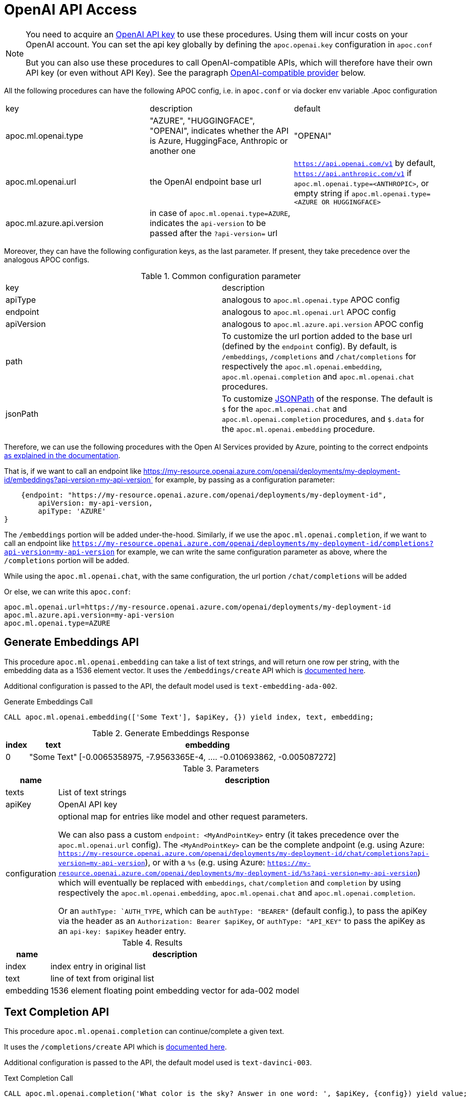 [[openai-api]]
= OpenAI API Access
:description: This section describes procedures that can be used to access the OpenAI API.

[NOTE]
====
You need to acquire an https://platform.openai.com/account/api-keys[OpenAI API key^] to use these procedures. Using them will incur costs on your OpenAI account. You can set the api key globally by defining the `apoc.openai.key` configuration in `apoc.conf`

But you can also use these procedures to call OpenAI-compatible APIs, which will therefore have their own API key (or even without API Key). 
See the paragraph <<openai_compatible_provider>> below.
====

All the following procedures can have the following APOC config, i.e. in `apoc.conf` or via docker env variable
.Apoc configuration
|===
|key | description | default
| apoc.ml.openai.type | "AZURE", "HUGGINGFACE", "OPENAI", indicates whether the API is Azure, HuggingFace, Anthropic or another one | "OPENAI" 
| apoc.ml.openai.url | the OpenAI endpoint base url | `https://api.openai.com/v1` by default, 
    `https://api.anthropic.com/v1` if `apoc.ml.openai.type=<ANTHROPIC>`,
    or empty string if `apoc.ml.openai.type=<AZURE OR HUGGINGFACE>`
| apoc.ml.azure.api.version | in case of `apoc.ml.openai.type=AZURE`, indicates the `api-version` to be passed after the `?api-version=` url | 
|===


Moreover, they can have the following configuration keys, as the last parameter.
If present, they take precedence over the analogous APOC configs.

.Common configuration parameter

|===
| key | description
| apiType | analogous to `apoc.ml.openai.type` APOC config
| endpoint | analogous to `apoc.ml.openai.url` APOC config
| apiVersion | analogous to `apoc.ml.azure.api.version` APOC config
| path | To customize the url portion added to the base url (defined by the `endpoint` config).
    By default, is `/embeddings`, `/completions` and `/chat/completions` for respectively the `apoc.ml.openai.embedding`, `apoc.ml.openai.completion` and `apoc.ml.openai.chat` procedures.
| jsonPath | To customize https://github.com/json-path/JsonPath[JSONPath] of the response. 
    The default is `$` for the `apoc.ml.openai.chat` and `apoc.ml.openai.completion` procedures, and `$.data` for the `apoc.ml.openai.embedding` procedure.
|===


Therefore, we can use the following procedures with the Open AI Services provided by Azure,
pointing to the correct endpoints https://learn.microsoft.com/it-it/azure/ai-services/openai/reference[as explained in the documentation].

That is, if we want to call an endpoint like https://my-resource.openai.azure.com/openai/deployments/my-deployment-id/embeddings?api-version=my-api-version` for example,
by passing as a configuration parameter:
```
    {endpoint: "https://my-resource.openai.azure.com/openai/deployments/my-deployment-id",
        apiVersion: my-api-version,
        apiType: 'AZURE'
}
```

The `/embeddings` portion will be added under-the-hood.
Similarly, if we use the `apoc.ml.openai.completion`,  if we want to call an endpoint like `https://my-resource.openai.azure.com/openai/deployments/my-deployment-id/completions?api-version=my-api-version` for example,
we can write the same configuration parameter as above,
where the `/completions` portion will be added.

While using the `apoc.ml.openai.chat`, with the same configuration, the url portion `/chat/completions` will be added

Or else, we can write this `apoc.conf`:
```
apoc.ml.openai.url=https://my-resource.openai.azure.com/openai/deployments/my-deployment-id
apoc.ml.azure.api.version=my-api-version
apoc.ml.openai.type=AZURE
```



== Generate Embeddings API

This procedure `apoc.ml.openai.embedding` can take a list of text strings, and will return one row per string, with the embedding data as a 1536 element vector.
It uses the `/embeddings/create` API which is https://platform.openai.com/docs/api-reference/embeddings/create[documented here^].

Additional configuration is passed to the API, the default model used is `text-embedding-ada-002`.

.Generate Embeddings Call
[source,cypher]
----
CALL apoc.ml.openai.embedding(['Some Text'], $apiKey, {}) yield index, text, embedding;
----

.Generate Embeddings Response
[%autowidth, opts=header]
|===
|index | text | embedding
|0 | "Some Text" | [-0.0065358975, -7.9563365E-4, .... -0.010693862, -0.005087272]
|===

.Parameters
[%autowidth, opts=header]
|===
|name | description
| texts | List of text strings
| apiKey | OpenAI API key
| configuration | optional map for entries like model and other request parameters.

    We can also pass a custom `endpoint: <MyAndPointKey>` entry (it takes precedence over the `apoc.ml.openai.url` config).
    The `<MyAndPointKey>` can be the complete andpoint (e.g. using Azure: `https://my-resource.openai.azure.com/openai/deployments/my-deployment-id/chat/completions?api-version=my-api-version`),
    or with a `%s` (e.g. using Azure: `https://my-resource.openai.azure.com/openai/deployments/my-deployment-id/%s?api-version=my-api-version`) which will eventually be replaced with `embeddings`, `chat/completion` and `completion` 
    by using respectively the `apoc.ml.openai.embedding`, `apoc.ml.openai.chat` and `apoc.ml.openai.completion`.

    Or an `authType: `AUTH_TYPE`, which can be `authType: "BEARER"` (default config.), to pass the apiKey via the header as an `Authorization: Bearer $apiKey`,
        or `authType: "API_KEY"` to pass the apiKey as an `api-key: $apiKey` header entry.
|===


.Results
[%autowidth, opts=header]
|===
|name | description
| index | index entry in original list
| text  | line of text from original list
| embedding | 1536 element floating point embedding vector for ada-002 model
|===

== Text Completion API

This procedure `apoc.ml.openai.completion` can continue/complete a given text.

It uses the `/completions/create` API which is https://platform.openai.com/docs/api-reference/completions/create[documented here^].

Additional configuration is passed to the API, the default model used is `text-davinci-003`.

.Text Completion Call
[source,cypher]
----
CALL apoc.ml.openai.completion('What color is the sky? Answer in one word: ', $apiKey, {config}) yield value;
----

.Text Completion Response
----
{ created=1684248202, model="text-davinci-003", id="cmpl-7GqBWwX49yMJljdmnLkWxYettZoOy",
  usage={completion_tokens=2, prompt_tokens=12, total_tokens=14},
  choices=[{finish_reason="stop", index=0, text="Blue", logprobs=null}], object="text_completion"}
----

.Parameters
[%autowidth, opts=header]
|===
|name | description
| prompt | Text to complete
| apiKey | OpenAI API key
| configuration | optional map for entries like model, temperature, and other request parameters
|===

.Results
[%autowidth, opts=header]
|===
|name | description
| value | result entry from OpenAI (containing)
|===


=== OpenLM API

We can also call the Completion API of HuggingFace and Cohere, similar to the https://github.com/r2d4/openlm[OpenLM] library, as below.

For the https://huggingface.co/[HuggingFace API], we have to define the config `apiType: 'HUGGINGFACE'`, since we have to transform the body request.

For example:
[source,cypher]
----
CALL apoc.ml.openai.completion('[MASK] is the color of the sky', $huggingFaceApiKey,
{endpoint: 'https://api-inference.huggingface.co/models/google-bert/bert-base-uncased', apiType: 'HUGGINGFACE'})
----

With gpt2 or other text completion models the answers are not valid.

Or also, by using the https://docs.cohere.com/docs[Cohere API], where we have to define `path: '''` not to add the `/completions` suffix to the URL:
[source,cypher]
----
CALL apoc.ml.openai.completion('What color is the sky? Answer in one word: ', $cohereApiKey, 
{endpoint: 'https://api.cohere.ai/v1/generate', path: '', model: 'command'})
----


== Chat Completion API

This procedure `apoc.ml.openai.chat` takes a list of maps of chat exchanges between assistant and user (with optional system message), and will return the next message in the flow.

It uses the `/chat/create` API which is https://platform.openai.com/docs/api-reference/chat/create[documented here^].

Additional configuration is passed to the API, the default model used is `gpt-4o`.

.Chat Completion Call
[source,cypher]
----
CALL apoc.ml.openai.chat([
{role:"system", content:"Only answer with a single word"},
{role:"user", content:"What planet do humans live on?"}
],  $apiKey) yield value
----

.Chat Completion Response
----
{created=1684248203, id="chatcmpl-7GqBXZr94avd4fluYDi2fWEz7DIHL",
object="chat.completion", model="gpt-3.5-turbo-0301",
usage={completion_tokens=2, prompt_tokens=26, total_tokens=28},
choices=[{finish_reason="stop", index=0, message={role="assistant", content="Earth."}}]}
----

.Chat Completion Call with custom model
[source,cypher]
----
CALL apoc.ml.openai.chat([
{role:"user", content:"Which athletes won the gold medal in mixed doubles's curling at the 2022 Winter Olympics?"}
],  $apiKey, { model: "gpt-3.5-turbo" }) yield value
----

.Chat Completion Response with custom model
----
{
  "created" : 1721902606,
  "usage" : {
    "total_tokens" : 59,
    "completion_tokens" : 32,
    "prompt_tokens" : 27
  },
  "model" : "gpt-3.5-turbo-2024-05-13",
  "id" : "chatcmpl-9opocM1gj9AMXIh7oSWWfoumJOTRC",
  "choices" : [ {
    "index" : 0,
    "finish_reason" : "stop",
    "message" : {
      "content" : "The gold medal in mixed doubles curling at the 2022 Winter Olympics was won by the Italian team, consisting of Stefania Constantini and Amos Mosaner.",
      "role" : "assistant"
    }
  } ],
  "system_fingerprint" : "fp_400f27fa1f",
  "object" : "chat.completion"
}
----

.Parameters
[%autowidth, opts=header]
|===
|name | description
| messages | List of maps of instructions with `{role:"assistant\|user\|system", content:"text}`
| apiKey | OpenAI API key
| configuration | optional map for entries like model, temperature, and other request parameters
|===

.Results
[%autowidth, opts=header]
|===
|name | description
| value | result entry from OpenAI (containing created, id, model, object, usage(tokens), choices(message, index, finish_reason))
|===


[[openai_compatible_provider]]
== OpenAI-compatible provider

We can also use these procedures to call OpenAI-compatible APIs,
by defining the `endpoint` config, and possibly the `model`, `path` and `jsonPath` configs.

For example, we can call the https://app.endpoints.anyscale.com/[Anyscale Endpoints]:
[source,cypher]
----
CALL apoc.ml.openai.embedding(['Some Text'], $anyScaleApiKey, 
{endpoint: 'https://api.endpoints.anyscale.com/v1', model: 'thenlper/gte-large'})
----


Or via https://localai.io/[LocalAI APIs] (note that the apiKey is `null` by default):
[source,cypher]
----
CALL apoc.ml.openai.embedding(['Some Text'], "ignored", 
{endpoint: 'http://localhost:8080/v1', model: 'text-embedding-ada-002'})
----
We can use https://huggingface.co/tomasonjo[tomasonjo models] to generate Cypher from text:

[source,cypher]
----
WITH 'Node properties are the following:
Movie {title: STRING, votes: INTEGER, tagline: STRING, released: INTEGER}, Person {born: INTEGER, name: STRING}
Relationship properties are the following:
ACTED_IN {roles: LIST}, REVIEWED {summary: STRING, rating: INTEGER}
The relationships are the following:
(:Person)-[:ACTED_IN]->(:Movie), (:Person)-[:DIRECTED]->(:Movie), (:Person)-[:PRODUCED]->(:Movie), (:Person)-[:WROTE]->(:Movie), (:Person)-[:FOLLOWS]->(:Person), (:Person)-[:REVIEWED]->(:Movie)'
as schema,
'Which actors played in the most movies?' as question
CALL apoc.ml.openai.chat([
            {role:"system", content:"Given an input question, convert it to a Cypher query. No pre-amble."},
            {role:"user", content:"Based on the Neo4j graph schema below, write a Cypher query that would answer the user's question:
\n "+ schema +" \n\n Question: "+ question +" \n Cypher query:"}
            ], '<apiKey>', { endpoint: 'http://localhost:8080/chat/completions', model: 'text2cypher-demo-4bit-gguf-unsloth.Q4_K_M.gguf'})
YIELD value RETURN value
----

Or also, by using https://github.com/fardjad/node-llmatic[LLMatic Library]:
[source,cypher]
----
CALL apoc.ml.openai.embedding(['Some Text'], "ignored", 
{endpoint: 'http://localhost:3000/v1', model: 'thenlper/gte-large'})
----

Furthermore, we can use the https://console.groq.com/docs/quickstart[Groq API], e.g.:
[source,cypher]
----
CALL apoc.ml.openai.chat([{"role": "user", "content": "Explain the importance of low latency LLMs"}], 
    '<apiKey>',
    {endpoint: 'https://api.groq.com/openai/v1', model: 'mixtral-8x7b-32768'})
----

=== Anthropic API (OpenAI-compatible)

Another alternative is to use the https://docs.anthropic.com/en/api/getting-started[Anthropic API].

We can use the `apoc.ml.openai.chat` procedure to leverage the https://docs.anthropic.com/en/api/messages[Anthropic Messages API].

These are the default key-value parameters that will be included in the body request, if not specified:

.Default Anthropic key-value parameters
[%autowidth, opts=header]
|===
| key | value
| max_tokens | 1000
| model | "claude-3-5-sonnet-20240620"
|===

For example:

[source,cypher]
----
CALL apoc.ml.openai.chat([
      { content: "What planet do humans live on?", role: "user" },
      { content: "Only answer with a single word", role: "assistant" }
    ],
    $anthropicApiKey,
    {apiType: 'ANTHROPIC'}
)
----

.Example result
[%autowidth, opts=header]
|===
| value
| {"id": "msg_01NUvsajthuiqRXKJyfs4nBE", 
    "content": [{"text": " in lowercase: What planet do humans live on?", type: "text"}],
    "model": "claude-3-5-sonnet-20240620",
    "role": "assistant",
    "usage": {"output_tokens": 13, input_tokens: 20},
    "stop_reason": "end_turn",
    "stop_sequence": null,
    "type": "message"
}
|===


Moreover, we can define the Anthropic API Version via the `anthropic-version` config parameter, e.g.:

[source,cypher]
----
CALL apoc.ml.openai.chat([
      { content: "What planet do humans live on?", role: "user" }
    ],
    $anthropicApiKey,
    {apiType: 'ANTHROPIC', `anthropic-version`: "2023-06-01"}
)
----

with a result similar to above.


Additionally, we can specify a Base64 image to include in the body, e.g.:

[source,cypher]
----
CALL apoc.ml.openai.chat([
      { role: "user", content: [
        {type: "image", source: {type: "base64",
            media_type: "image/jpeg",
            data: "<theBase64ImageOfAPizza>"} }
      ]
    }
    ],
    $anthropicApiKey,
    {apiType: 'ANTHROPIC'}
)
----

.Example result
[%autowidth, opts=header]
|===
| value
| {"id": "msg_01NxAth45myf36njuh1qwxfM",
    "content": [{
        "text": "This image shows a pizza.....",
        "type": "text"
    }
    ],
    "model": "claude-3-5-sonnet-20240620",
    "role": "assistant",
    "usage": {
        "output_tokens": 202,
        "input_tokens": 192
    },
    "stop_reason": "end_turn",
    "stop_sequence": null,
    "type": "message"
}
|===

We can also specify other custom body requests, like the  `max_tokens` value, to be included in the config parameter:

[source,cypher]
----
CALL apoc.ml.openai.chat([
      { content: "What planet do humans live on?", role: "user" }
    ],
    $anthropicApiKey,
    {apiType: 'ANTHROPIC', max_tokens: 2}
)
----

.Example result
[%autowidth, opts=header]
|===
| value
| {
    "id": "msg_01HxQbBuPc9xxBDSBc5iWw2P",
    "content": [
    {
        text": "Hearth",
        "type": "text"
    }
    ],
        "model": "claude-3-5-sonnet-20240620",
        "role": "assistant",
    "usage": {
        "output_tokens": 10,
        "input_tokens": 20
    },
        "stop_reason": "max_tokens",
        "stop_sequence": null,
        "type": "message"
}
|===




Also, we can use the `apoc.ml.openai.completion` procedure to leverage the https://docs.anthropic.com/en/api/complete[Anthropic Complete API].

These are the default key-value parameters that will be included in the body request, if not specified:

.Default Anthropic key-value parameters
[%autowidth, opts=header]
|===
| key | value
| max_tokens_to_sample | 1000
| model | "claude-2.1"
|===


For example:

[source,cypher]
----
CALL apoc.ml.openai.completion('\n\nHuman: What color is sky?\n\nAssistant:', 
    $anthropicApiKey,
    {apiType: 'ANTHROPIC'}
)
----

.Example result
[%autowidth, opts=header]
|===
| value
| {
    "id": "compl_016JGWzFfBQCVWQ8vkoDsdL3",
    "stop": "Human:",
    "model": "claude-2.1",
    "stop_reason": "stop_sequence",
    "type": "completion",
    "completion": " The sky appears blue on a clear day. This is due to how air molecules in Earth's atmosphere scatter sunlight. Shorter wavelengths of light like blue and violet are scattered more, making the sky appear blue to our eyes.",
    "log_id": "compl_016JGWzFfBQCVWQ8vkoDsdL3"
    }
|===

Moreover, we can specify other custom body requests, like the `max_tokens_to_sample` value, to be included in the config parameter:

[source,cypher]
----
CALL apoc.ml.openai.completion('\n\nHuman: What color is sky?\n\nAssistant:', 
    $anthropicApiKey,
    {apiType: 'ANTHROPIC', max_tokens_to_sample: 3}
)
----

.Example result
[%autowidth, opts=header]
|===
| value
| {
    "id": "compl_015yzL9jDdMQnLSN3jkQifZt",
    "stop": null,
    "model": "claude-2.1",
    "stop_reason": "max_tokens",
    "type": "completion",
    "completion": " The sky is",
    "log_id": "compl_015yzL9jDdMQnLSN3jkQifZt"
}
|===


And also, we can specify the API version via `anthropic-version` configuration parameter, like the above example with the apoc.ml.openai.chat procedure.


[NOTE]
====
At the moment Anthropic does not support embedding API.

And at the time, payload with https://docs.anthropic.com/en/api/messages-streaming[`stream: true`] is not supported, since the result of apoc.ml.openai must be a JSON.
====

